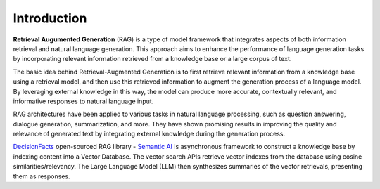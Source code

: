 Introduction
=============

**Retrieval Augumented Generation** (RAG) is a type of model framework that integrates aspects of both information retrieval and natural language generation.
This approach aims to enhance the performance of language generation tasks by incorporating relevant information retrieved from a knowledge base or a large corpus of text.

The basic idea behind Retrieval-Augmented Generation is to first retrieve relevant information from a knowledge base using a retrieval model, and then use this retrieved information to augment the generation process of a language model. By leveraging external knowledge in this way, the model can produce more accurate, contextually relevant, and informative responses to natural language input.

RAG architectures have been applied to various tasks in natural language processing, such as question answering, dialogue generation, summarization, and more. They have shown promising results in improving the quality and relevance of generated text by integrating external knowledge during the generation process.

`DecisionFacts <https://decisionfacts.ai>`_ open-sourced RAG library - `Semantic AI <https://github.com/decisionfacts/semantic-ai>`_ is asynchronous framework to construct a knowledge base by indexing content into a Vector Database. The vector search APIs retrieve vector indexes from the database using cosine similarities/relevancy. The Large Language Model (LLM) then synthesizes summaries of the vector retrievals, presenting them as responses.




